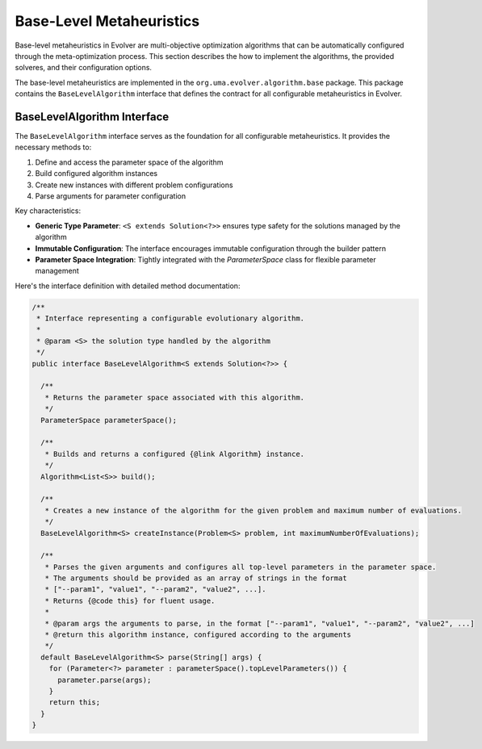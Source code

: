.. _base-level-metaheuristics:

Base-Level Metaheuristics
=========================

Base-level metaheuristics in Evolver are multi-objective optimization algorithms that can be automatically configured through the meta-optimization process. This section describes the how to implement the algorithms, the provided solveres, and  their configuration options.

The base-level metaheuristics are implemented in the ``org.uma.evolver.algorithm.base`` package. This package contains the ``BaseLevelAlgorithm`` interface that defines the contract for all configurable metaheuristics in Evolver.

BaseLevelAlgorithm Interface
----------------------------

The ``BaseLevelAlgorithm`` interface serves as the foundation for all configurable metaheuristics. It provides the necessary methods to:

1. Define and access the parameter space of the algorithm
2. Build configured algorithm instances
3. Create new instances with different problem configurations
4. Parse arguments for parameter configuration

Key characteristics:

- **Generic Type Parameter**: ``<S extends Solution<?>>`` ensures type safety for the solutions managed by the algorithm
- **Immutable Configuration**: The interface encourages immutable configuration through the builder pattern
- **Parameter Space Integration**: Tightly integrated with the `ParameterSpace` class for flexible parameter management

Here's the interface definition with detailed method documentation:

.. code-block:: java

  /**
   * Interface representing a configurable evolutionary algorithm.
   * 
   * @param <S> the solution type handled by the algorithm
   */
  public interface BaseLevelAlgorithm<S extends Solution<?>> {
    
    /**
     * Returns the parameter space associated with this algorithm.
     */
    ParameterSpace parameterSpace();

    /**
     * Builds and returns a configured {@link Algorithm} instance.
     */
    Algorithm<List<S>> build();

    /**
     * Creates a new instance of the algorithm for the given problem and maximum number of evaluations.
     */
    BaseLevelAlgorithm<S> createInstance(Problem<S> problem, int maximumNumberOfEvaluations);

    /**
     * Parses the given arguments and configures all top-level parameters in the parameter space.
     * The arguments should be provided as an array of strings in the format
     * ["--param1", "value1", "--param2", "value2", ...].
     * Returns {@code this} for fluent usage.
     *
     * @param args the arguments to parse, in the format ["--param1", "value1", "--param2", "value2", ...]
     * @return this algorithm instance, configured according to the arguments
     */
    default BaseLevelAlgorithm<S> parse(String[] args) {
      for (Parameter<?> parameter : parameterSpace().topLevelParameters()) {
        parameter.parse(args);
      }
      return this;
    }
  }
        



